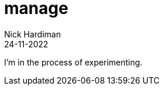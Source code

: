 = manage
Nick Hardiman 
:source-highlighter: highlight.js
:revdate: 24-11-2022

I'm in the process of experimenting.
